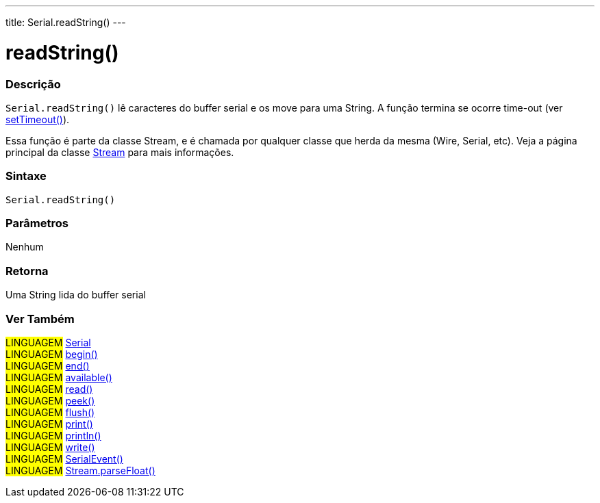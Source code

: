 ---
title: Serial.readString()
---

= readString()

// OVERVIEW SECTION STARTS
[#overview]
--

[float]
=== Descrição
`Serial.readString()` lê caracteres do buffer serial e os move para uma String. A função termina se ocorre time-out (ver link:../setTimeout[setTimeout()]).

Essa função é parte da classe Stream, e é chamada por qualquer classe que herda da mesma (Wire, Serial, etc). Veja a página principal da classe link:../../stream[Stream] para mais informações.

[%hardbreaks]


[float]
=== Sintaxe
`Serial.readString()`


[float]
=== Parâmetros
Nenhum

[float]
=== Retorna
Uma String lida do buffer serial

--
// OVERVIEW SECTION ENDS


// SEE ALSO SECTION
[#see_also]
--

[float]
=== Ver Também

[role="language"]
#LINGUAGEM# link:../../serial[Serial] +
#LINGUAGEM# link:../begin[begin()] +
#LINGUAGEM# link:../end[end()] +
#LINGUAGEM# link:../available[available()] +
#LINGUAGEM# link:../read[read()] +
#LINGUAGEM# link:../peek[peek()] +
#LINGUAGEM# link:../flush[flush()] +
#LINGUAGEM# link:../print[print()] +
#LINGUAGEM# link:../println[println()] +
#LINGUAGEM# link:../write[write()] +
#LINGUAGEM# link:../serialEvent[SerialEvent()] +
#LINGUAGEM# link:../../stream/streamParseFloat[Stream.parseFloat()] +

--
// SEE ALSO SECTION ENDS
